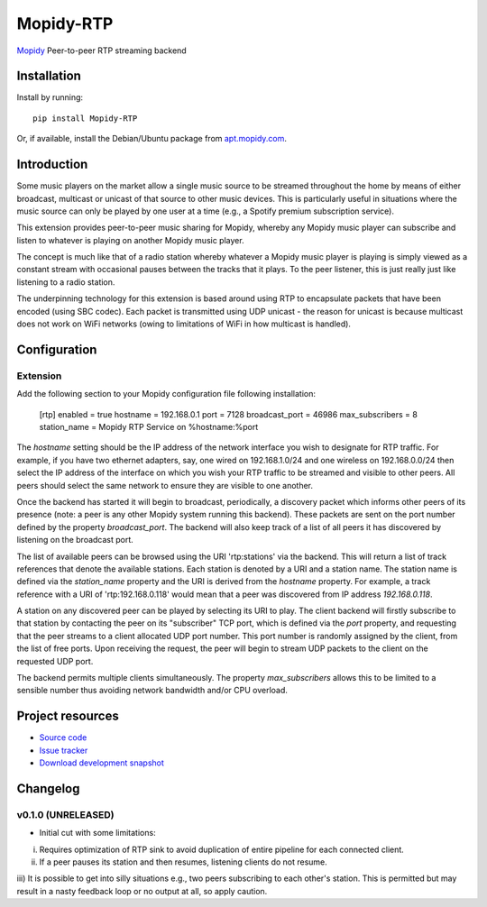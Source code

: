 ****************************
Mopidy-RTP
****************************

.. image:: https://pypip.in/version/Mopidy-RTP/badge.png?latest
    :target: https://pypi.python.org/pypi/Mopidy-RTP/
    :alt: Latest PyPI version

.. image:: https://pypip.in/download/Mopidy-RTP/badge.png
    :target: https://pypi.python.org/pypi/Mopidy-RTP/
    :alt: Number of PyPI downloads

.. image:: https://travis-ci.org/liamw9534/mopidy-rtp.png?branch=master
    :target: https://travis-ci.org/liamw9534/mopidy-rtp
    :alt: Travis CI build status

.. image:: https://coveralls.io/repos/liamw9534/mopidy-rtp/badge.png?branch=master
   :target: https://coveralls.io/r/liamw9534/mopidy-rtp?branch=master
   :alt: Test coverage

`Mopidy <http://www.mopidy.com/>`_ Peer-to-peer RTP streaming backend

Installation
============

Install by running::

    pip install Mopidy-RTP

Or, if available, install the Debian/Ubuntu package from `apt.mopidy.com
<http://apt.mopidy.com/>`_.


Introduction
============

Some music players on the market allow a single music source to be streamed throughout the
home by means of either broadcast, multicast or unicast of that source to other music
devices.  This is particularly useful in situations where the music source can only be played
by one user at a time (e.g., a Spotify premium subscription service).

This extension provides peer-to-peer music sharing for Mopidy, whereby any Mopidy music
player can subscribe and listen to whatever is playing on another Mopidy music player.

The concept is much like that of a radio station whereby whatever a Mopidy music player
is playing is simply viewed as a constant stream with occasional pauses between the tracks
that it plays.  To the peer listener, this is just really just like listening to a radio station.

The underpinning technology for this extension is based around using RTP to encapsulate packets
that have been encoded (using SBC codec).  Each packet is transmitted using UDP unicast -
the reason for unicast is because multicast does not work on WiFi networks (owing to limitations
of WiFi in how multicast is handled).


Configuration
=============

Extension
---------

Add the following section to your Mopidy configuration file following installation:

    [rtp]
    enabled = true
    hostname = 192.168.0.1
    port = 7128
    broadcast_port = 46986
    max_subscribers = 8
    station_name = Mopidy RTP Service on %hostname:%port


The `hostname` setting should be the IP address of the network interface you wish to designate
for RTP traffic.  For example, if you have two ethernet adapters, say, one wired on 192.168.1.0/24
and one wireless on 192.168.0.0/24 then select the IP address of the interface on which you wish your
RTP traffic to be streamed and visible to other peers.  All peers should select the same network to
ensure they are visible to one another.

Once the backend has started it will begin to broadcast, periodically, a discovery packet which informs
other peers of its presence (note: a peer is any other Mopidy system running this backend).  These
packets are sent on the port number defined by the property `broadcast_port`.  The backend will also keep
track of a list of all peers it has discovered by listening on the broadcast port.

The list of available peers can be browsed using the URI 'rtp:stations' via the backend.  This will
return a list of track references that denote the available stations.  Each station is denoted by
a URI and a station name.  The station name is defined via the `station_name` property and the URI is
derived from the `hostname` property.  For example, a track reference with a URI of 'rtp:192.168.0.118'
would mean that a peer was discovered from IP address `192.168.0.118`.

A station on any discovered peer can be played by selecting its URI to play.  The client backend
will firstly subscribe to that station by contacting the peer on its "subscriber" TCP port, which is
defined via the `port` property, and requesting that the peer streams to a client allocated UDP
port number.  This port number is randomly assigned by the client, from the list of free ports.  Upon
receiving the request, the peer will begin to stream UDP packets to the client on the requested
UDP port.

The backend permits multiple clients simultaneously.  The property `max_subscribers` allows this
to be limited to a sensible number thus avoiding network bandwidth and/or CPU overload.


Project resources
=================

- `Source code <https://github.com/liamw9534/mopidy-rtp>`_
- `Issue tracker <https://github.com/liamw9534/mopidy-rtp/issues>`_
- `Download development snapshot <https://github.com/liamw9534/mopidy-rtp/archive/master.tar.gz#egg=mopidy-rtp-dev>`_


Changelog
=========


v0.1.0 (UNRELEASED)
----------------------------------------

- Initial cut with some limitations:

i) Requires optimization of RTP sink to avoid duplication of entire pipeline for each connected client.
ii) If a peer pauses its station and then resumes, listening clients do not resume.
iii) It is possible to get into silly situations e.g., two peers subscribing to each other's station.
This is permitted but may result in a nasty feedback loop or no output at all, so apply caution.
